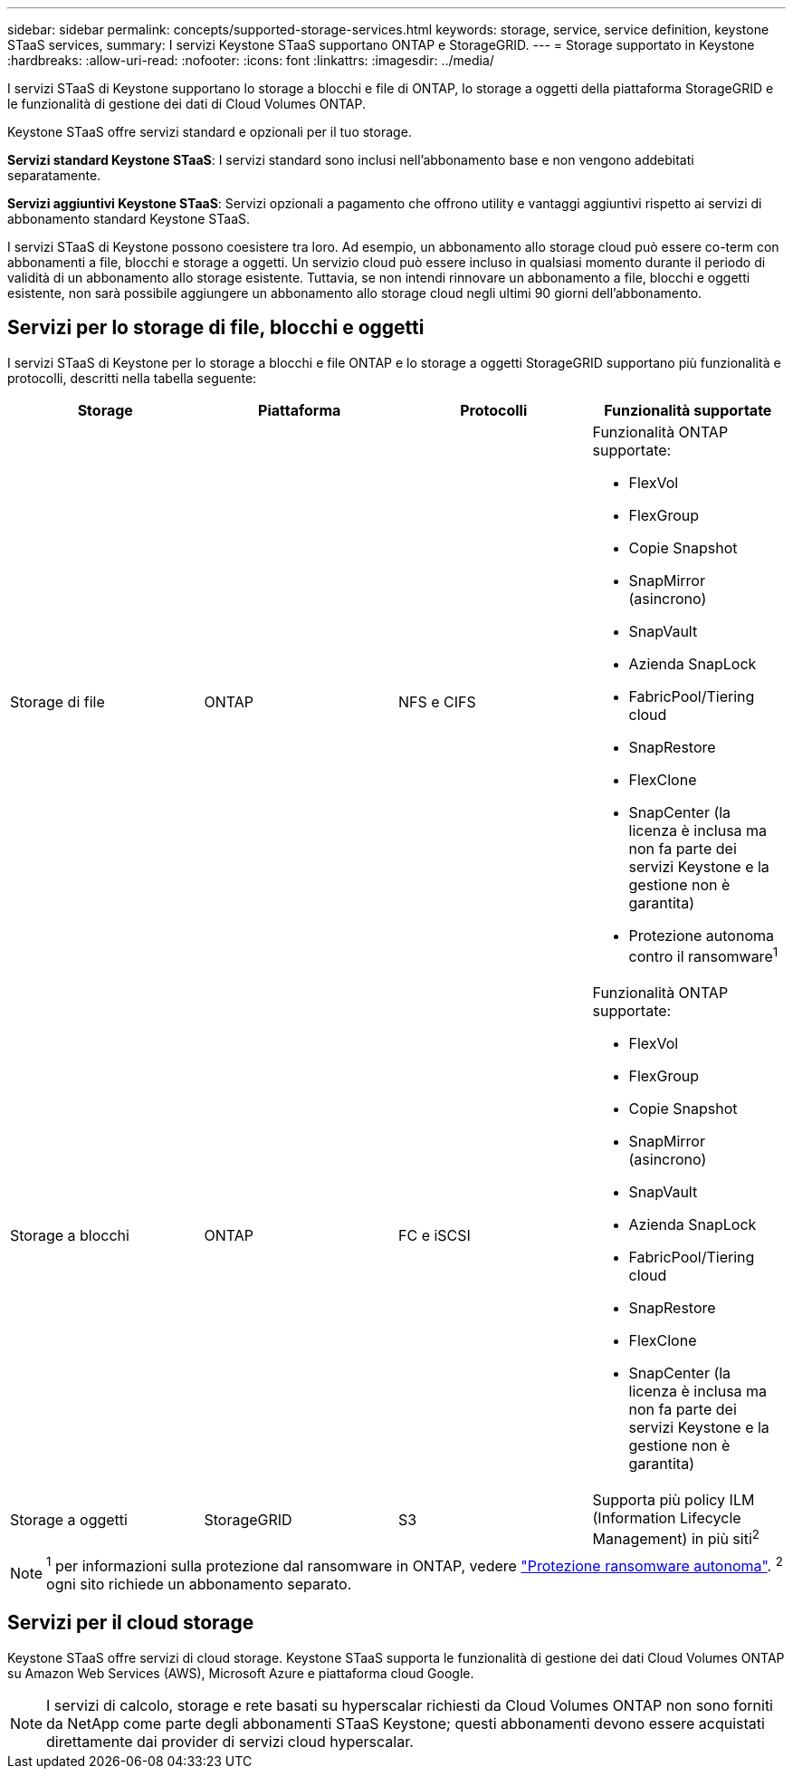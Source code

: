 ---
sidebar: sidebar 
permalink: concepts/supported-storage-services.html 
keywords: storage, service, service definition, keystone STaaS services, 
summary: I servizi Keystone STaaS supportano ONTAP e StorageGRID. 
---
= Storage supportato in Keystone
:hardbreaks:
:allow-uri-read: 
:nofooter: 
:icons: font
:linkattrs: 
:imagesdir: ../media/


[role="lead"]
I servizi STaaS di Keystone supportano lo storage a blocchi e file di ONTAP, lo storage a oggetti della piattaforma StorageGRID e le funzionalità di gestione dei dati di Cloud Volumes ONTAP.

Keystone STaaS offre servizi standard e opzionali per il tuo storage.

*Servizi standard Keystone STaaS*: I servizi standard sono inclusi nell'abbonamento base e non vengono addebitati separatamente.

*Servizi aggiuntivi Keystone STaaS*: Servizi opzionali a pagamento che offrono utility e vantaggi aggiuntivi rispetto ai servizi di abbonamento standard Keystone STaaS.

I servizi STaaS di Keystone possono coesistere tra loro. Ad esempio, un abbonamento allo storage cloud può essere co-term con abbonamenti a file, blocchi e storage a oggetti. Un servizio cloud può essere incluso in qualsiasi momento durante il periodo di validità di un abbonamento allo storage esistente. Tuttavia, se non intendi rinnovare un abbonamento a file, blocchi e oggetti esistente, non sarà possibile aggiungere un abbonamento allo storage cloud negli ultimi 90 giorni dell'abbonamento.



== Servizi per lo storage di file, blocchi e oggetti

I servizi STaaS di Keystone per lo storage a blocchi e file ONTAP e lo storage a oggetti StorageGRID supportano più funzionalità e protocolli, descritti nella tabella seguente:

|===
| Storage | Piattaforma | Protocolli | Funzionalità supportate 


 a| 
Storage di file
 a| 
ONTAP
 a| 
NFS e CIFS
 a| 
Funzionalità ONTAP supportate:

* FlexVol
* FlexGroup
* Copie Snapshot
* SnapMirror (asincrono)
* SnapVault
* Azienda SnapLock
* FabricPool/Tiering cloud
* SnapRestore
* FlexClone
* SnapCenter (la licenza è inclusa ma non fa parte dei servizi Keystone e la gestione non è garantita)
* Protezione autonoma contro il ransomware^1^




 a| 
Storage a blocchi
 a| 
ONTAP
 a| 
FC e iSCSI
 a| 
Funzionalità ONTAP supportate:

* FlexVol
* FlexGroup
* Copie Snapshot
* SnapMirror (asincrono)
* SnapVault
* Azienda SnapLock
* FabricPool/Tiering cloud
* SnapRestore
* FlexClone
* SnapCenter (la licenza è inclusa ma non fa parte dei servizi Keystone e la gestione non è garantita)




 a| 
Storage a oggetti
 a| 
StorageGRID
 a| 
S3
 a| 
Supporta più policy ILM (Information Lifecycle Management) in più siti^2^

|===

NOTE: ^1^ per informazioni sulla protezione dal ransomware in ONTAP, vedere https://docs.netapp.com/us-en/ontap/anti-ransomware/index.html["Protezione ransomware autonoma"^].
^2^ ogni sito richiede un abbonamento separato.



== Servizi per il cloud storage

Keystone STaaS offre servizi di cloud storage. Keystone STaaS supporta le funzionalità di gestione dei dati Cloud Volumes ONTAP su Amazon Web Services (AWS), Microsoft Azure e piattaforma cloud Google.


NOTE: I servizi di calcolo, storage e rete basati su hyperscalar richiesti da Cloud Volumes ONTAP non sono forniti da NetApp come parte degli abbonamenti STaaS Keystone; questi abbonamenti devono essere acquistati direttamente dai provider di servizi cloud hyperscalar.
